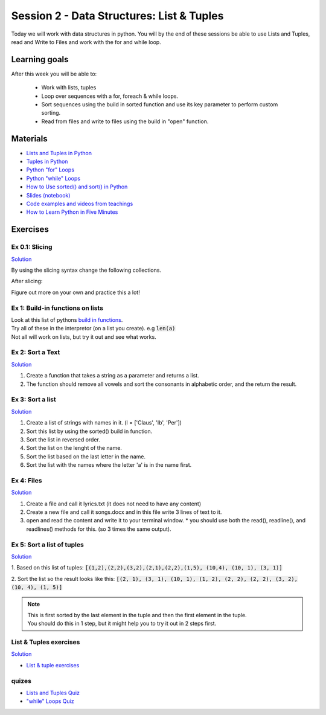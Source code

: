 Session 2 - Data Structures: List & Tuples
==========================================

Today we will work with data structures in python. You will by the end of these sessions be able to use Lists and Tuples, read and Write to Files and work with the for and while loop.

Learning goals
--------------

After this week you will be able to:
        
        - Work with lists, tuples
        - Loop over sequences with a for, foreach & while loops.  
        - Sort sequences using the build in sorted function and use its key parameter to perform custom sorting.  
        - Read from files and write to files using the build in "open" function. 

Materials
---------

* `Lists and Tuples in Python <https://realpython.com/python-lists-tuples/>`_
* `Tuples in Python <https://www.datacamp.com/community/tutorials/python-tuples>`_
* `Python "for" Loops <https://realpython.com/python-for-loop/>`_
* `Python "while" Loops <https://realpython.com/python-while-loop/>`_
* `How to Use sorted() and sort() in Python <https://realpython.com/python-sort/>`_
* `Slides <_static/noterlists_tuples.slides.html>`_  `(notebook) <notebooks/noterlists_tuples.ipynb>`_
* `Code examples and videos from teachings <https://github.com/python-elective-kea/spring2021-code-examples-from-teachings/tree/master/ses2>`_
* `How to Learn Python in Five Minutes <https://www.youtube.com/watch?v=ohr6O78jGzs>`_

.. raw:: html

   <iframe width="560" height="315" src="https://www.youtube.com/embed/ohr6O78jGzs" frameborder="0" allow="accelerometer; autoplay; encrypted-media; gyroscope; picture-in-picture" allowfullscreen></iframe>


Exercises
---------
---------------
Ex 0.1: Slicing
---------------

`Solution <exercises/solution/02_lists/sorted_exercises.rst>`_

By using the slicing syntax change the following collections.

After slicing:

.. code: Python
        :linenos:

        ['Hello', 'World', 'Huston', 'we', 'are', 'here'] should become -> ['World', 'Huston', 'we', 'are']
        ['Hello', 'World', 'Huston', 'we', 'are', 'here'] -> ['Hello', 'World']
        ['Hello', 'World', 'Huston', 'we', 'are', 'here'] -> ['are', 'here']
        ['Hello', 'World', 'Huston', 'we', 'are', 'here'] -> ['are']
        ['Hello', 'World', 'Huston', 'we', 'are', 'here'] -> ['Hello', 'Huston', 'are']
        ['Hello', 'World', 'Huston', 'we', 'are', 'here'] -> ['here', 'are', 'we', 'Huston', 'World', 'Hello']
        ('Hello', 'World', 'Huston', 'we', 'are', 'here') should become -> ['World', 'Huston', 'we', 'are']
        'Hello World Huston we are here' -> 'World Huston we'

Figure out more on your own and practice this a lot!    

---------------------------------
Ex 1: Build-in functions on lists
---------------------------------

| Look at this list of pythons `build in functions <https://docs.python.org/3/library/functions.html>`_.
| Try all of these in the interpretor (on a list you create). e.g  :code:`len(a)`   
| Not all will work on lists, but try it out and see what works. 


-----------------
Ex 2: Sort a Text
-----------------

`Solution <exercises/solution/02_lists/sorted_exercises.rst>`_

1. Create a function that takes a string as a parameter and returns a list.
2. The function should remove all vowels and sort the consonants in alphabetic order, and the return the result.


-----------------
Ex 3: Sort a list
-----------------
`Solution <exercises/solution/02_lists/sorted_exercises.rst>`_

1. Create a list of strings with names in it. (l = ['Claus', 'Ib', 'Per'])
2. Sort this list by using the sorted() build in function.
3. Sort the list in reversed order. 
4. Sort the list on the lenght of the name.
5. Sort the list based on the last letter in the name.
6. Sort the list with the names where the letter 'a' is in the name first.

-----------
Ex 4: Files
-----------

`Solution <exercises/solution/02_lists/sorted_exercises.rst>`_

1. Create a file and call it lyrics.txt (it does not need to have any content)
2. Create a new file and call it songs.docx and in this file write 3 lines of text to it.
3. open and read the content and write it to your terminal window.
   * you should use both the read(), readline(), and readlines() methods for this. (so 3 times the same output).

---------------------------
Ex 5: Sort a list of tuples
---------------------------

`Solution <exercises/solution/02_lists/sorted_exercises.rst>`_

1. Based on this list of tuples:     
:code:`[(1,2),(2,2),(3,2),(2,1),(2,2),(1,5), (10,4), (10, 1), (3, 1)]`    

2. Sort the list so the result looks like this:  
:code:`[(2, 1), (3, 1), (10, 1), (1, 2), (2, 2), (2, 2), (3, 2), (10, 4), (1, 5)]`   

.. note:: 
        
        | This is first sorted by the last element in the tuple and then the first element in the tuple.
        | You should do this in 1 step, but it might help you to try it out in 2 steps first. 


-----------------------
List & Tuples exercises
-----------------------
`Solution <exercises/solution/02_lists/sorted_exercises.rst>`_

* `List & tuple exercises <exercises/lists/lists.rst>`_

------
quizes
------
* `Lists and Tuples Quiz <https://realpython.com/quizzes/python-lists-tuples/>`_
* `"while" Loops Quiz <https://realpython.com/quizzes/python-while-loop/>`_
